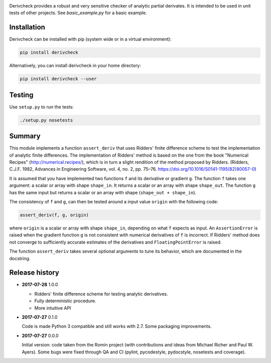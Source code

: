 .. image:: https://travis-ci.org/tovrstra/derivcheck.svg?branch=master
    :target: https://travis-ci.org/tovrstra/derivcheck

Derivcheck provides a robust and very sensitive checker of analytic partial
derivates. It is intended to be used in unit tests of other projects. See
`basic_example.py` for a basic example.

Installation
============

Derivcheck can be installed with pip (system wide or in a virtual environment):

.. code:: bash

    pip install derivcheck

Alternatively, you can install derivcheck in your home directory:

.. code:: bash

    pip install derivcheck --user


Testing
=======

Use ``setup.py`` to run the tests:

.. code:: bash

    ./setup.py nosetests


Summary
=======

This module implements a function ``assert_deriv`` that uses Ridders' finite difference
scheme to test the implementation of analytic finite differences. The implementation of
Ridders' method is based on the one from the book "Numerical Recipes"
(http://numerical.recipes/), which is in turn a slight rendition of the method proposed by
Ridders. (Ridders, C.J.F. 1982, Advances in Engineering Software, vol. 4, no. 2, pp.
75–76. https://doi.org/10.1016/S0141-1195(82)80057-0)

It is assumed that you have implemented two functions ``f`` and its derivative or gradient
``g``. The function ``f`` takes one argument: a scalar or array with shape ``shape_in``.
It returns a scalar or an array with shape ``shape_out``. The function ``g`` has the same
input but returns a scalar or an array with shape (``shape_out + shape_in``).

The consistency of ``f`` and ``g``, can then be tested around a input value ``origin``
with the following code:

.. code:: python

    assert_deriv(f, g, origin)

where ``origin`` is a scalar or array with shape ``shape_in``, depending on what ``f``
expects as input. An ``AssertionError`` is raised when the gradient function ``g`` is not
consistent with numerical derivatives of ``f`` is incorrect. If Ridders' method does not
converge to sufficiently accurate estimates of the derivatives and ``FloatingPointError``
is raised.

The function ``assert_deriv`` takes several optional arguments to tune its behavior,
which are documented in the docstring.


Release history
===============

- **2017-07-28** 1.0.0

  - Ridders' finite difference scheme for testing analytic derivatives.
  - Fully deterministic procedure.
  - More intuitive API

- **2017-07-27** 0.1.0

  Code is made Python 3 compatible and still works with 2.7. Some packaging
  improvements.

- **2017-07-27** 0.0.0

  Initial version: code taken from the Romin project (with contributions and
  ideas from Michael Richer and Paul W. Ayers). Some bugs were fixed through QA
  and CI (pylint, pycodestyle, pydocstyle, nosetests and coverage).
